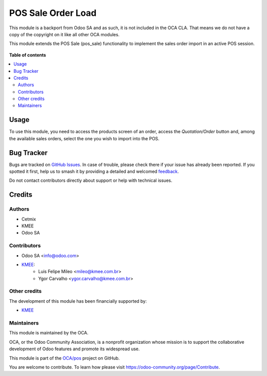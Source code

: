 ===================
POS Sale Order Load
===================

.. 
   !!!!!!!!!!!!!!!!!!!!!!!!!!!!!!!!!!!!!!!!!!!!!!!!!!!!
   !! This file is generated by oca-gen-addon-readme !!
   !! changes will be overwritten.                   !!
   !!!!!!!!!!!!!!!!!!!!!!!!!!!!!!!!!!!!!!!!!!!!!!!!!!!!
   !! source digest: sha256:50463075926989b996d7cff62664fd922534287cc96a3c30f1989191a44da2b9
   !!!!!!!!!!!!!!!!!!!!!!!!!!!!!!!!!!!!!!!!!!!!!!!!!!!!

.. |badge1| image:: https://img.shields.io/badge/maturity-Beta-yellow.png
    :target: https://odoo-community.org/page/development-status
    :alt: Beta
.. |badge2| image:: https://img.shields.io/badge/licence-LGPL--3-blue.png
    :target: http://www.gnu.org/licenses/lgpl-3.0-standalone.html
    :alt: License: LGPL-3
.. |badge3| image:: https://img.shields.io/badge/github-OCA%2Fpos-lightgray.png?logo=github
    :target: https://github.com/OCA/pos/tree/14.0/pos_sale_order_load
    :alt: OCA/pos
.. |badge4| image:: https://img.shields.io/badge/weblate-Translate%20me-F47D42.png
    :target: https://translation.odoo-community.org/projects/pos-14-0/pos-14-0-pos_sale_order_load
    :alt: Translate me on Weblate
.. |badge5| image:: https://img.shields.io/badge/runboat-Try%20me-875A7B.png
    :target: https://runboat.odoo-community.org/builds?repo=OCA/pos&target_branch=14.0
    :alt: Try me on Runboat

|badge1| |badge2| |badge3| |badge4| |badge5|

This module is a backport from Odoo SA and as such, it is not included in the OCA CLA. That means we do not have a copy of the copyright on it like all other OCA modules.

This module extends the POS Sale (pos_sale) functionality to implement the sales order import in an active POS session.

.. figure:: https://raw.githubusercontent.com/OCA/pos/14.0/pos_sale_order_load/static/description/printscreen.png
   :width: 800px

**Table of contents**

.. contents::
   :local:

Usage
=====

To use this module, you need to access the products screen of an order, access the `Quotation/Order` button and, among the available sales orders, select the one you wish to import into the POS.

Bug Tracker
===========

Bugs are tracked on `GitHub Issues <https://github.com/OCA/pos/issues>`_.
In case of trouble, please check there if your issue has already been reported.
If you spotted it first, help us to smash it by providing a detailed and welcomed
`feedback <https://github.com/OCA/pos/issues/new?body=module:%20pos_sale_order_load%0Aversion:%2014.0%0A%0A**Steps%20to%20reproduce**%0A-%20...%0A%0A**Current%20behavior**%0A%0A**Expected%20behavior**>`_.

Do not contact contributors directly about support or help with technical issues.

Credits
=======

Authors
~~~~~~~

* Cetmix
* KMEE
* Odoo SA

Contributors
~~~~~~~~~~~~

* Odoo SA <info@odoo.com>

* `KMEE <https://www.kmee.com.br>`__:
    * Luis Felipe Mileo <mileo@kmee.com.br>
    * Ygor Carvalho <ygor.carvalho@kmee.com.br>

Other credits
~~~~~~~~~~~~~

The development of this module has been financially supported by:

* `KMEE <https://www.kmee.com.br>`__

Maintainers
~~~~~~~~~~~

This module is maintained by the OCA.

.. image:: https://odoo-community.org/logo.png
   :alt: Odoo Community Association
   :target: https://odoo-community.org

OCA, or the Odoo Community Association, is a nonprofit organization whose
mission is to support the collaborative development of Odoo features and
promote its widespread use.

This module is part of the `OCA/pos <https://github.com/OCA/pos/tree/14.0/pos_sale_order_load>`_ project on GitHub.

You are welcome to contribute. To learn how please visit https://odoo-community.org/page/Contribute.
